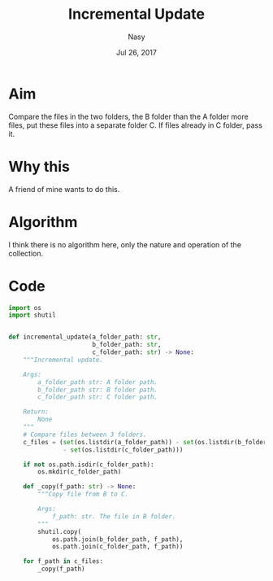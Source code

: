 #+TITLE: Incremental Update
#+DATE: Jul 26, 2017
#+AUTHOR: Nasy
#+EMAIL: sy_n@me.com

#+OPTIONS: num:nil

* Aim
Compare the files in the two folders, the B folder than the A folder more files, put these files into a separate folder C. If files already in C folder, pass it.

* Why this
A friend of mine wants to do this.

* Algorithm
I think there is no algorithm here, only the nature and operation of the collection.

* Code

#+BEGIN_SRC Python
import os
import shutil


def incremental_update(a_folder_path: str,
                       b_folder_path: str,
                       c_folder_path: str) -> None:
    """Incremental update.

    Args:
        a_folder_path str: A folder path.
        b_folder_path str: B folder path.
        c_folder_path str: C folder path.

    Return:
        None
    """
    # Compare files between 3 folders.
    c_files = (set(os.listdir(a_folder_path)) - set(os.listdir(b_folder_path))
               - set(os.listdir(c_folder_path)))

    if not os.path.isdir(c_folder_path):
        os.mkdir(c_folder_path)

    def _copy(f_path: str) -> None:
        """Copy file from B to C.

        Args:
            f_path: str. The file in B folder.
        """
        shutil.copy(
            os.path.join(b_folder_path, f_path),
            os.path.join(c_folder_path, f_path))

    for f_path in c_files:
        _copy(f_path)

#+END_SRC
